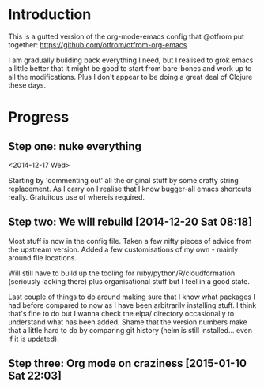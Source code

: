 * Introduction

  This is a gutted version of the org-mode-emacs config that @otfrom put together: https://github.com/otfrom/otfrom-org-emacs

  I am gradually building back everything I need, but I realised to grok emacs a little better that it might be good to start from bare-bones and work up to all the modifications. Plus I don't appear to be doing a great deal of Clojure these days.

* Progress

** Step one: nuke everything

<2014-12-17 Wed>

Starting by 'commenting out' all the original stuff by some crafty string replacement. As I carry on I realise that I know bugger-all emacs shortcuts really. Gratuitous use of whereis required.


** Step two: We will rebuild [2014-12-20 Sat 08:18]

Most stuff is now in the config file. Taken a few nifty pieces of
advice from the upstream version. Added a few customisations of my
own - mainly around file locations.

Will still have to build up the tooling for
ruby/python/R/cloudformation (seriously lacking there) plus
organisational stuff but I feel in a good state.

Last couple of things to do around making sure that I know what
packages I had before compared to now as I have been arbitrarily
installing stuff. I think that's fine to do but I wanna check the
elpa/ directory occasionally to understand what has been added. Shame
that the version numbers make that a little hard to do by comparing
git history (helm is still installed... even if it is updated).

** Step three: Org mode on craziness [2015-01-10 Sat 22:03]

